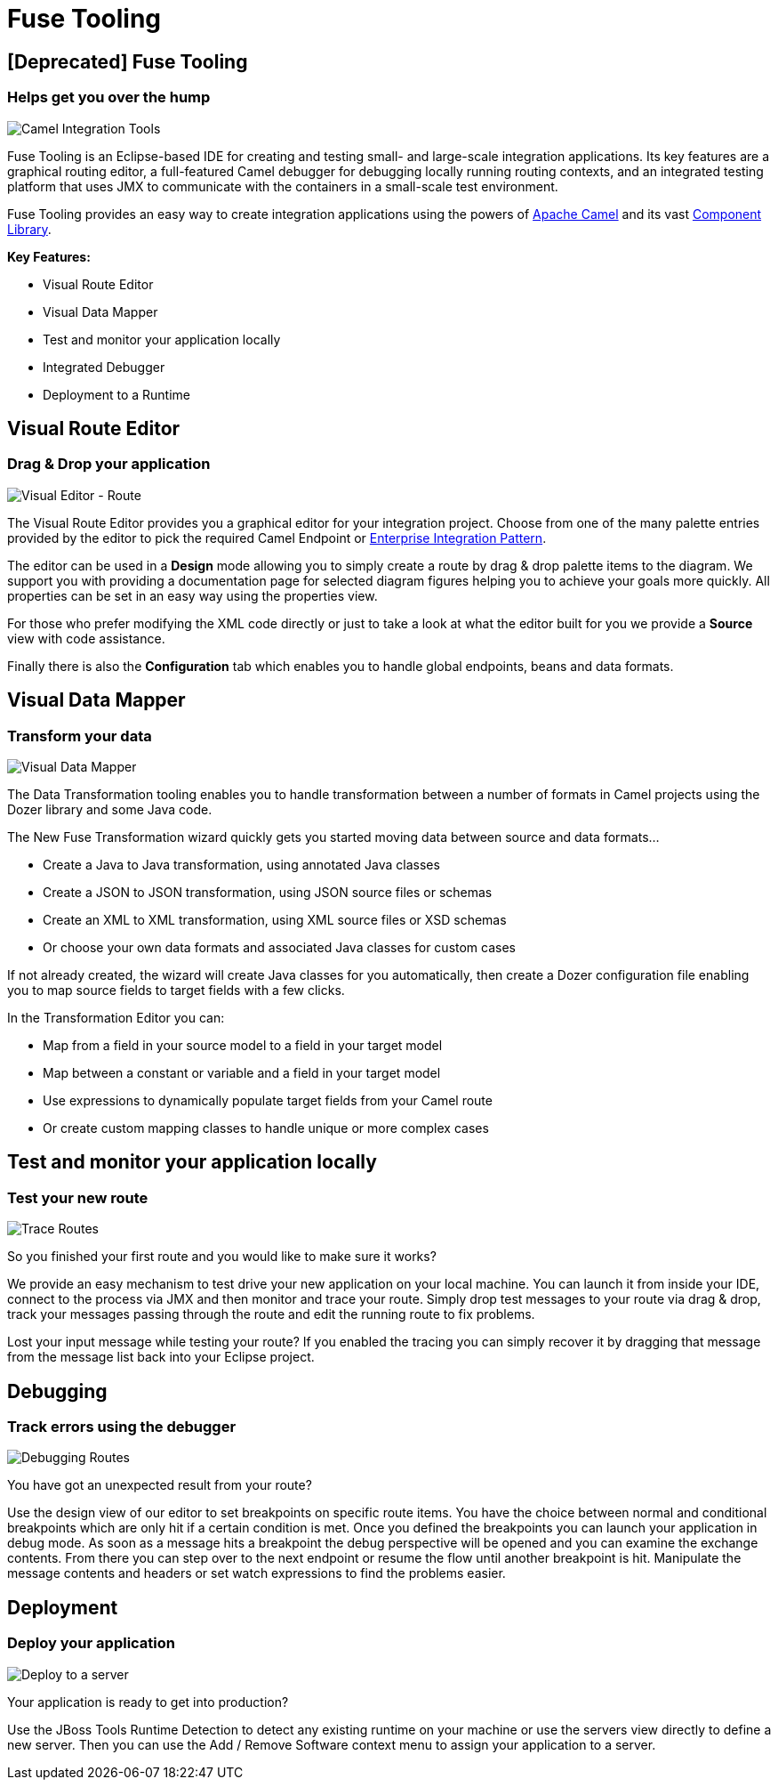 = Fuse Tooling
:page-feature_deprecated: true
:page-layout: features
:page-product_id: jbt_core 
:page-feature_id: fusetools
:page-feature_image_url: images/fuseintegrationtooling_icon.gif
:page-feature_order: 8
:page-feature_tagline: Helps get you over the hump
:page-issues_url: https://issues.jboss.org/projects/FUSETOOLS

== [Deprecated] Fuse Tooling
=== Helps get you over the hump
====
====
image::images/fuseintegrationtooling_icon_small.gif[Camel Integration Tools]

Fuse Tooling is an Eclipse-based IDE for creating and testing small- and large-scale integration applications. Its key features are a graphical routing editor, a full-featured Camel debugger for debugging locally running routing contexts, and an integrated testing platform that uses JMX to communicate with the containers in a small-scale test environment.

Fuse Tooling provides an easy way to create integration applications using the powers of http://camel.apache.org[Apache Camel] and its vast http://camel.apache.org/components.html[Component Library]. 

*Key Features:*

- Visual Route Editor
- Visual Data Mapper
- Test and monitor your application locally
- Integrated Debugger
- Deployment to a Runtime


== Visual Route Editor
=== Drag & Drop your application
====
====
image::images/features-fuse-route-ed.png[Visual Editor - Route]
 
The Visual Route Editor provides you a graphical editor for your integration project. Choose from one of the many palette entries provided by the editor to pick the required Camel Endpoint or http://camel.apache.org/enterprise-integration-patterns.html[Enterprise Integration Pattern].

The editor can be used in a *Design* mode allowing you to simply create a route by drag & drop palette items to the diagram. We support you with providing a documentation page for selected diagram figures helping you to achieve your goals more quickly. All properties can be set in an easy way using the properties view. 

For those who prefer modifying the XML code directly or just to take a look at what the editor built for you we provide a *Source* view with code assistance. 

Finally there is also the *Configuration* tab which enables you to handle global endpoints, beans and data formats.


== Visual Data Mapper
=== Transform your data
====
====
image::images/features-fuse-data-transform-editor.png[Visual Data Mapper]

The Data Transformation tooling enables you to handle transformation between a number of formats in Camel projects using the Dozer library and some Java code.

The New Fuse Transformation wizard quickly gets you started moving data between source and data formats...

- Create a Java to Java transformation, using annotated Java classes
- Create a JSON to JSON transformation, using JSON source files or schemas 
- Create an XML to XML transformation, using XML source files or XSD schemas
- Or choose your own data formats and associated Java classes for custom cases

If not already created, the wizard will create Java classes for you automatically, then create a Dozer configuration file enabling you to map source fields to target fields with a few clicks. 

In the Transformation Editor you can:

- Map from a field in your source model to a field in your target model
- Map between a constant or variable and a field in your target model
- Use expressions to dynamically populate target fields from your Camel route
- Or create custom mapping classes to handle unique or more complex cases


== Test and monitor your application locally
=== Test your new route
====
====
image::images/features-fuse-tracing.png[Trace Routes]

So you finished your first route and you would like to make sure it works? 

We provide an easy mechanism to test drive your new application on your local machine. You can launch it from inside your IDE, connect
to the process via JMX and then monitor and trace your route. Simply drop test messages to your route via drag & drop, track 
your messages passing through the route and edit the running route to fix problems. 

Lost your input message while testing your route? If you enabled the
tracing you can simply recover it by dragging that message from the message list back into your Eclipse project.


== Debugging 
=== Track errors using the debugger
====
====
image::images/features-fuse-debugger.png[Debugging Routes]

You have got an unexpected result from your route?

Use the design view of our editor to set breakpoints on specific route items. You have the choice between normal and conditional breakpoints which are only hit if a certain condition is met. Once you defined the breakpoints you can launch your application in debug mode. As soon as a message hits a breakpoint the debug perspective will be opened and you can examine the exchange contents. From there you can step over to the next endpoint or resume the flow until another breakpoint is hit. Manipulate the message contents and headers or set watch expressions to find the problems easier.


== Deployment
=== Deploy your application
====
====
image::images/features-fuse-deployment.png[Deploy to a server]

Your application is ready to get into production?

Use the JBoss Tools Runtime Detection to detect any existing runtime on your machine or use the servers view directly to define a new server. Then you can use the Add / Remove Software context menu to assign your application to a server. 


